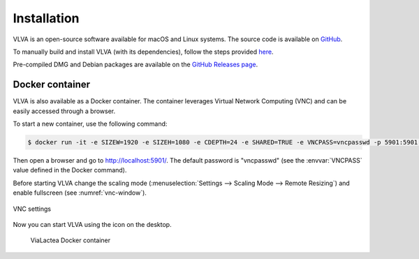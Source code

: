 Installation
============
VLVA is an open-source software available for macOS and Linux systems. The source code is available on `GitHub <https://github.com/NEANIAS-Space/ViaLacteaVisualAnalytics>`_.

To manually build and install VLVA (with its dependencies), follow the steps provided `here <https://github.com/NEANIAS-Space/ViaLacteaVisualAnalytics/blob/master/INSTALL.md>`_.

Pre-compiled DMG and Debian packages are available on the `GitHub Releases page <https://github.com/NEANIAS-Space/ViaLacteaVisualAnalytics/releases>`_.

Docker container
----------------
VLVA is also available as a Docker container. The container leverages Virtual Network Computing (VNC) and can be easily accessed through a browser.

To start a new container, use the following command:

.. code-block:: console

    $ docker run -it -e SIZEW=1920 -e SIZEH=1080 -e CDEPTH=24 -e SHARED=TRUE -e VNCPASS=vncpasswd -p 5901:5901 neaniasspace/vialacteavisualanalytics:latest

Then open a browser and go to http://localhost:5901/. The default password is "vncpasswd" (see the :envvar:`VNCPASS` value defined in the Docker command).

Before starting VLVA change the scaling mode (:menuselection:`Settings --> Scaling Mode --> Remote Resizing`) and enable fullscreen (see :numref:`vnc-window`).

.. _vnc-window:
.. figure:: images/vnc.png
    :align: center
    :alt: VNC settings

    VNC settings

Now you can start VLVA using the icon on the desktop.

.. _vialactea-docker:
.. figure:: images/vialactea_docker.png
    :alt: ViaLactea Docker container

    ViaLactea Docker container
